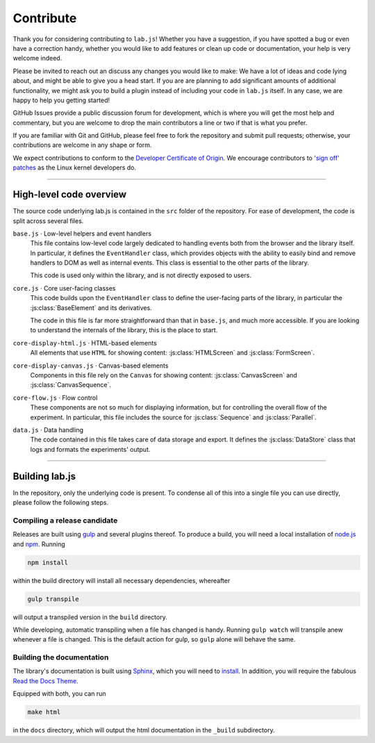 .. _contribute:

Contribute
==========

Thank you for considering contributing to ``lab.js``! Whether you have a
suggestion, if you have spotted a bug or even have a correction handy, whether
you would like to add features or clean up code or documentation, your help is
very welcome indeed.

Please be invited to reach out an discuss any changes you would like to make: We
have a lot of ideas and code lying about, and might be able to give you a head
start. If you are are planning to add significant amounts of additional
functionality, we might ask you to build a plugin instead of including your code
in ``lab.js`` itself. In any case, we are happy to help you getting started!

GitHub Issues provide a public discussion forum for development, which
is where you will get the most help and commentary, but you are welcome to drop
the main contributors a line or two if that is what you prefer.

If you are familiar with Git and GitHub, please feel free to fork the repository
and  submit pull requests; otherwise, your contributions are welcome in any
shape or form.

We expect contributions to conform to the `Developer Certificate of Origin`_. We
encourage contributors to `'sign off' patches`_ as the Linux kernel developers
do.

.. _Developer Certificate of Origin: http://developercertificate.org/
.. _'sign off' patches: http://git.kernel.org/cgit/linux/kernel/git/torvalds/linux.git/tree/Documentation/SubmittingPatches#n409

----

High-level code overview
------------------------

The source code underlying lab.js is contained in the ``src`` folder of the
repository. For ease of development, the code is split across several files.

``base.js`` · Low-level helpers and event handlers
  This file contains low-level code largely dedicated to handling events both
  from the browser and the library itself. In particular, it defines the
  ``EventHandler`` class, which provides objects with the ability to easily bind
  and remove handlers to DOM as well as internal events. This class is essential
  to the other parts of the library.

  This code is used only within the library, and is not directly exposed to
  users.

``core.js`` · Core user-facing classes
  This code builds upon the ``EventHandler`` class to define the user-facing
  parts of the library, in particular the :js:class:`BaseElement` and its
  derivatives.

  The code in this file is far more straightforward than that in ``base.js``,
  and much more accessible. If you are looking to understand the internals of
  the library, this is the place to start.

``core-display-html.js`` · HTML-based elements
  All elements that use ``HTML`` for showing content: :js:class:`HTMLScreen` and
  :js:class:`FormScreen`.

``core-display-canvas.js`` · Canvas-based elements
  Components in this file rely on the ``Canvas`` for showing content:
  :js:class:`CanvasScreen` and :js:class:`CanvasSequence`.

``core-flow.js`` · Flow control
  These components are not so much for displaying information, but for
  controlling the overall flow of the experiment. In particular, this file
  includes the source for :js:class:`Sequence` and :js:class:`Parallel`.

``data.js`` · Data handling
  The code contained in this file takes care of data storage and export. It
  defines the :js:class:`DataStore` class that logs and formats the experiments'
  output.

----

Building lab.js
---------------

In the repository, only the underlying code is present. To condense all of this
into a single file you can use directly, please follow the following steps.

Compiling a release candidate
^^^^^^^^^^^^^^^^^^^^^^^^^^^^^

Releases are built using `gulp`_ and several plugins thereof. To produce a
build, you will need a local installation of `node.js`_ and `npm`_. Running

.. code::

  npm install

within the build directory will install all necessary dependencies, whereafter

.. code::

  gulp transpile

will output a transpiled version in the ``build`` directory.

While developing, automatic transpiling when a file has changed is handy.
Running ``gulp watch`` will transpile anew whenever a file is changed. This
is the default action for gulp, so ``gulp`` alone will behave the same.

.. _gulp: http://gulpjs.com/
.. _node.js: https://nodejs.org/
.. _npm: https://www.npmjs.com/

Building the documentation
^^^^^^^^^^^^^^^^^^^^^^^^^^

The library's documentation is built using `Sphinx`_, which you will need to
`install`_. In addition, you will require the fabulous `Read the Docs Theme`_.

Equipped with both, you can run

.. code::

    make html

in the ``docs`` directory, which will output the html documentation in the
``_build`` subdirectory.

.. _Sphinx: http://sphinx-doc.org/
.. _install: http://sphinx-doc.org/tutorial.html#install-sphinx
.. _Read the Docs Theme: https://github.com/snide/sphinx_rtd_theme
